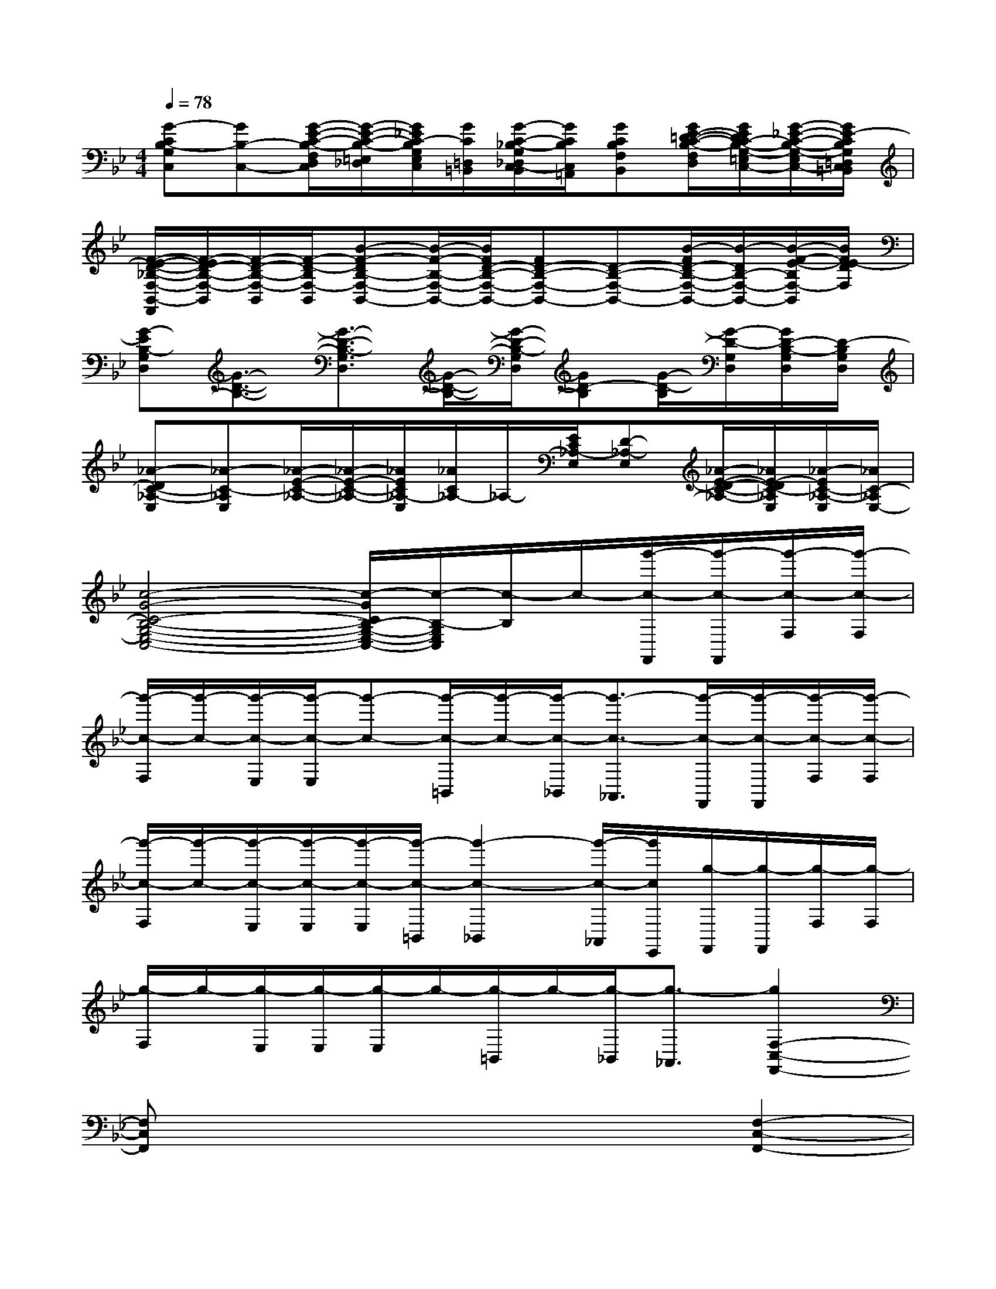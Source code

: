 X:1
T:
M:4/4
L:1/8
Q:1/4=78
K:Bb%2flats
V:1
[G-CB,-G,C,][GB,-C,-][G/2-E/2-C/2-B,/2-F,/2D,/2C,/2][G/2-E/2-C/2-B,/2-=E,/2_D,/2][G/2_E/2C/2-B,/2G,/2E,/2C,/2][G/2C/2=D,/2=B,,/2][G/2-C/2-_B,/2-G,/2_D,/2C,/2-B,,/2][G/2C/2B,/2C,/2=A,,/2][GCB,F,B,,][G/2E/2-=D/2-C/2-B,/2-F,/2D,/2][G/2E/2D/2C/2-B,/2-G,/2-=E,/2_D,/2C,/2-][G/2-_E/2-C/2-B,/2-G,/2-E,/2C,/2-][G/2E/2-C/2B,/2G,/2=D,/2C,/2=B,,/2]|
[F/2-E/2-D/2-_B,/2-F,/2-B,,/2-F,,/2][F/2-E/2D/2-B,/2-F,/2-B,,/2][F/2-D/2-B,/2-F,/2-B,,/2][F/2-D/2-B,/2F,/2-B,,/2][B-F-DB,-F,-B,,-][B/2-F/2-B,/2-F,/2-B,,/2-][B/2F/2D/2-B,/2-F,/2-B,,/2-][FD-B,-F,-B,,-][D-B,-F,-B,,-][B/2-F/2D/2-B,/2-F,/2-B,,/2-][B/2-D/2B,/2-F,/2-B,,/2-][B/2-F/2-E/2-B,/2F,/2-B,,/2][B/2F/2E/2-D/2F,/2]|
[G-EB,-G,D,][G3/2-D3/2-B,3/2-][G3/2-D3/2-B,3/2-G,3/2D,3/2][G/2-D/2-B,/2-][G/2-D/2-B,/2-G,/2D,/2][GD-B,][G/2-D/2-B,/2][G/2-D/2-G,/2D,/2][G/2D/2-B,/2-G,/2D,/2][D/2-B,/2G,/2D,/2]|
[_A-DC-_A,-E,][_A-C-_A,E,][_A/2-E/2-C/2-_A,/2-][_A/2-E/2-C/2-_A,/2-][_A/2E/2C/2_A,/2-E,/2][_A/2C/2_A,/2-]_A,/2-[E/2C/2_A,/2-E,/2][D-_A,-E,][_A/2-E/2-D/2-C/2-_A,/2-][_A/2E/2-D/2C/2-_A,/2E,/2][_A/2-E/2C/2-_A,/2-E,/2][_A/2C/2-_A,/2E,/2-]|
[c4-G4-C4-B,4-G,4-E,4-C,4-][c/2-G/2C/2B,/2-G,/2-E,/2-C,/2-][c/2-B,/2-G,/2E,/2C,/2][c/2-B,/2]c/2-[g'/2-c/2-F,,/2][g'/2-c/2-F,,/2][g'/2-c/2-F,/2][g'/2-c/2-F,/2]|
[g'/2-c/2-F,/2][g'/2-c/2-][g'/2-c/2-E,/2][g'/2-c/2-E,/2][g'-c-][g'/2-c/2-=B,,/2][g'/2-c/2-][g'/2-c/2-_B,,/2][g'3/2-c3/2-_A,,3/2][g'/2-c/2-F,,/2][g'/2-c/2-F,,/2][g'/2-c/2-F,/2][g'/2-c/2-F,/2]|
[g'/2-c/2-F,/2][g'/2-c/2-][g'/2-c/2-E,/2][g'/2-c/2-E,/2][g'/2-c/2-E,/2][g'/2-c/2-=B,,/2][g'2-c2-_B,,2][g'/2-c/2-_A,,/2][g'/2c/2E,,/2][g/2-F,,/2][g/2-F,,/2][g/2-F,/2][g/2-F,/2]|
[g/2-F,/2]g/2-[g/2-E,/2][g/2-E,/2][g/2-E,/2]g/2-[g/2-=B,,/2]g/2-[g/2-_B,,/2][g3/2-_A,,3/2][g2F,2-C,2-F,,2-]|
[F,C,F,,]x3x2[F,2-C,2-F,,2-]|
[F,C,F,,]x4x[D,2-=A,,2-D,,2-]|
[D,A,,D,,]x3x2[D,2-A,,2-D,,2-]|
[D,A,,D,,]x3x2[E,2-B,,2-E,,2-]|
[E,B,,E,,]xx3/2x/2x2[F,2-B,,2-]|
[F,/2B,,/2]x3/2x/2xx/2x2[F,2C,2F,,2]|
x/2x3x/2x3/2x/2[F,2-C,2-F,,2-]|
[F,C,F,,]xx2xx[F,/2-C,/2-F,,/2-][F/2F,/2-C,/2-F,,/2-][F/2F,/2-C,/2-F,,/2-][F,/2C,/2F,,/2]